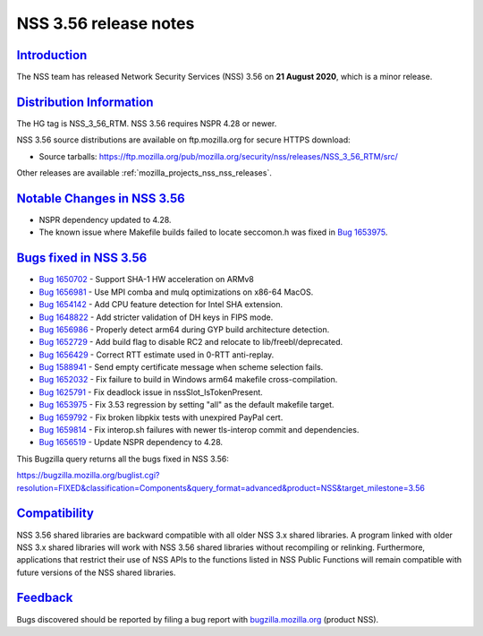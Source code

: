 .. _mozilla_projects_nss_nss_3_56_release_notes:

NSS 3.56 release notes
======================

`Introduction <#introduction>`__
--------------------------------

.. container::

   The NSS team has released Network Security Services (NSS) 3.56 on **21 August 2020**, which is a
   minor release.

.. _distribution_information:

`Distribution Information <#distribution_information>`__
--------------------------------------------------------

.. container::

   The HG tag is NSS_3_56_RTM. NSS 3.56 requires NSPR 4.28 or newer.

   NSS 3.56 source distributions are available on ftp.mozilla.org for secure HTTPS download:

   -  Source tarballs:
      https://ftp.mozilla.org/pub/mozilla.org/security/nss/releases/NSS_3_56_RTM/src/

   Other releases are available :ref:`mozilla_projects_nss_nss_releases`.

.. _notable_changes_in_nss_3.56:

`Notable Changes in NSS 3.56 <#notable_changes_in_nss_3.56>`__
--------------------------------------------------------------

.. container::

   -  NSPR dependency updated to 4.28.
   -  The known issue where Makefile builds failed to locate seccomon.h was fixed in `Bug
      1653975 <https://bugzilla.mozilla.org/show_bug.cgi?id=1653975>`__.

.. _bugs_fixed_in_nss_3.56:

`Bugs fixed in NSS 3.56 <#bugs_fixed_in_nss_3.56>`__
----------------------------------------------------

.. container::

   -  `Bug 1650702 <https://bugzilla.mozilla.org/show_bug.cgi?id=1650702>`__ - Support SHA-1 HW
      acceleration on ARMv8
   -  `Bug 1656981 <https://bugzilla.mozilla.org/show_bug.cgi?id=1656981>`__ - Use MPI comba and
      mulq optimizations on x86-64 MacOS.
   -  `Bug 1654142 <https://bugzilla.mozilla.org/show_bug.cgi?id=1654142>`__ - Add CPU feature
      detection for Intel SHA extension.
   -  `Bug 1648822 <https://bugzilla.mozilla.org/show_bug.cgi?id=1648822>`__ - Add stricter
      validation of DH keys in FIPS mode.
   -  `Bug 1656986 <https://bugzilla.mozilla.org/show_bug.cgi?id=1656986>`__ - Properly detect arm64
      during GYP build architecture detection.
   -  `Bug 1652729 <https://bugzilla.mozilla.org/show_bug.cgi?id=1652729>`__ - Add build flag to
      disable RC2 and relocate to lib/freebl/deprecated.
   -  `Bug 1656429 <https://bugzilla.mozilla.org/show_bug.cgi?id=1656429>`__ - Correct RTT estimate
      used in 0-RTT anti-replay.
   -  `Bug 1588941 <https://bugzilla.mozilla.org/show_bug.cgi?id=1588941>`__ - Send empty
      certificate message when scheme selection fails.
   -  `Bug 1652032 <https://bugzilla.mozilla.org/show_bug.cgi?id=1652032>`__ - Fix failure to build
      in Windows arm64 makefile cross-compilation.
   -  `Bug 1625791 <https://bugzilla.mozilla.org/show_bug.cgi?id=1625791>`__ - Fix deadlock issue in
      nssSlot_IsTokenPresent.
   -  `Bug 1653975 <https://bugzilla.mozilla.org/show_bug.cgi?id=1653975>`__ - Fix 3.53 regression
      by setting "all" as the default makefile target.
   -  `Bug 1659792 <https://bugzilla.mozilla.org/show_bug.cgi?id=1659792>`__ - Fix broken libpkix
      tests with unexpired PayPal cert.
   -  `Bug 1659814 <https://bugzilla.mozilla.org/show_bug.cgi?id=1659814>`__ - Fix interop.sh
      failures with newer tls-interop commit and dependencies.
   -  `Bug 1656519 <https://bugzilla.mozilla.org/show_bug.cgi?id=1656519>`__ - Update NSPR
      dependency to 4.28.

   This Bugzilla query returns all the bugs fixed in NSS 3.56:

   https://bugzilla.mozilla.org/buglist.cgi?resolution=FIXED&classification=Components&query_format=advanced&product=NSS&target_milestone=3.56

`Compatibility <#compatibility>`__
----------------------------------

.. container::

   NSS 3.56 shared libraries are backward compatible with all older NSS 3.x shared libraries. A
   program linked with older NSS 3.x shared libraries will work with NSS 3.56 shared libraries
   without recompiling or relinking. Furthermore, applications that restrict their use of NSS APIs
   to the functions listed in NSS Public Functions will remain compatible with future versions of
   the NSS shared libraries.

`Feedback <#feedback>`__
------------------------

.. container::

   Bugs discovered should be reported by filing a bug report with
   `bugzilla.mozilla.org <https://bugzilla.mozilla.org/enter_bug.cgi?product=NSS>`__ (product NSS).